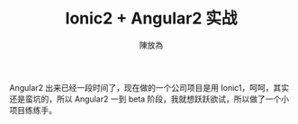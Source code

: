 #+TITLE: Ionic2 + Angular2 实战
#+AUTHOR: 陳放為

Angular2 出来已经一段时间了，现在做的一个公司项目是用 Ionic1，呵呵，其实还是蛮坑的，所以 Angular2 一到 beta 阶段，我就想跃跃欲试，所以做了一个小项目练练手。
